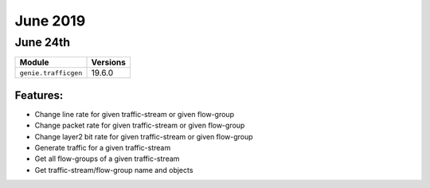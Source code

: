 June 2019
========

June 24th
---------

+-------------------------------+-------------------------------+
| Module                        | Versions                      |
+===============================+===============================+
| ``genie.trafficgen``          | 19.6.0                        |
+-------------------------------+-------------------------------+


Features:
^^^^^^^^^
* Change line rate for given traffic-stream or given flow-group
* Change packet rate for given traffic-stream or given flow-group
* Change layer2 bit rate for given traffic-stream or given flow-group
* Generate traffic for a given traffic-stream
* Get all flow-groups of a given traffic-stream
* Get traffic-stream/flow-group name and objects